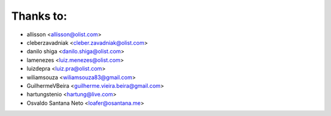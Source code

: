 Thanks to:
----------

* allisson <allisson@olist.com>
* cleberzavadniak <cleber.zavadniak@olist.com>
* danilo shiga <danilo.shiga@olist.com>
* lamenezes <luiz.menezes@olist.com>
* luizdepra <luiz.pra@olist.com>
* wiliamsouza <wiliamsouza83@gmail.com>
* GuilhermeVBeira <guilherme.vieira.beira@gmail.com>
* hartungstenio <hartung@live.com>
* Osvaldo Santana Neto <loafer@osantana.me>
